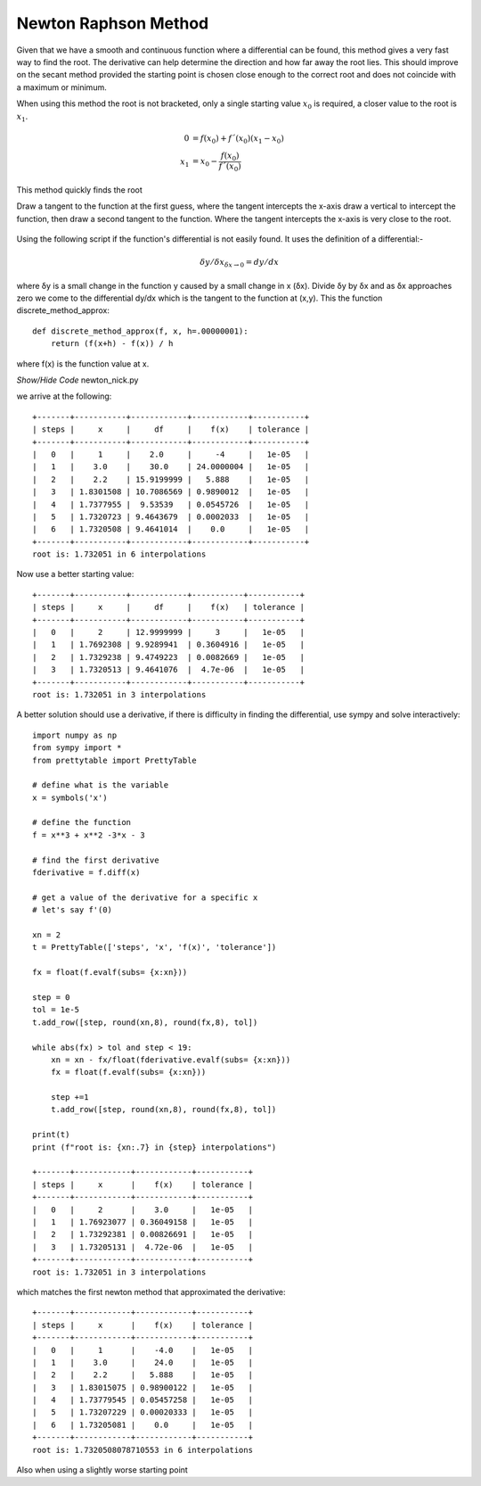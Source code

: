 ﻿=====================
Newton Raphson Method
=====================

Given that we have a smooth and continuous function where a differential can
be found, this method gives a very fast way to find the root. The derivative 
can help determine the direction and how far away the root lies. This should 
improve on the secant method provided the starting point is chosen close enough
to the correct root and does not coincide with a maximum or minimum.

When using this method the root is not bracketed, only a single starting
value :math:`x_0` is required, a closer value to the root is :math:`x_1`.

.. math::

    0 &= f(x_0) + f´(x_0)(x_1 - x_0) \\
    x_1 &= x_0 - \frac {f(x_0)}{f´(x_0)}

.. figure:: ../figures/Newton-Raphson_root.png 
    :width: 640
    :height: 480
    :align: center
    
    This method quickly finds the root
    
    Draw a tangent to the function at the first guess, where the tangent 
    intercepts the x-axis draw a vertical to intercept the function, then 
    draw a second tangent to the function. Where the tangent intercepts the
    x-axis is very close to the root.

Using the following script if the function's differential is not easily found. 
It uses the definition of a differential:-

.. math::

    \delta y / \delta x_{\delta x \to 0} = dy/dx

where δy is a small change in the function y caused by a small change in x (δx). 
Divide δy by δx and as δx approaches zero we come to the differential dy/dx 
which is the tangent to the function at (x,y). This the function 
discrete_method_approx::

    def discrete_method_approx(f, x, h=.00000001):
        return (f(x+h) - f(x)) / h

where f(x) is the function value at x.

.. container:: toggle

    .. container:: header

        *Show/Hide Code* newton_nick.py

    .. literalinclude:: ../examples/eq/newton_nick.py

we arrive at the following::

    +-------+-----------+------------+------------+-----------+
    | steps |     x     |     df     |    f(x)    | tolerance |
    +-------+-----------+------------+------------+-----------+
    |   0   |     1     |    2.0     |     -4     |   1e-05   |
    |   1   |    3.0    |    30.0    | 24.0000004 |   1e-05   |
    |   2   |    2.2    | 15.9199999 |   5.888    |   1e-05   |
    |   3   | 1.8301508 | 10.7086569 | 0.9890012  |   1e-05   |
    |   4   | 1.7377955 |  9.53539   | 0.0545726  |   1e-05   |
    |   5   | 1.7320723 | 9.4643679  | 0.0002033  |   1e-05   |
    |   6   | 1.7320508 | 9.4641014  |    0.0     |   1e-05   |
    +-------+-----------+------------+------------+-----------+
    root is: 1.732051 in 6 interpolations

Now use a better starting value::

    +-------+-----------+------------+-----------+-----------+
    | steps |     x     |     df     |    f(x)   | tolerance |
    +-------+-----------+------------+-----------+-----------+
    |   0   |     2     | 12.9999999 |     3     |   1e-05   |
    |   1   | 1.7692308 | 9.9289941  | 0.3604916 |   1e-05   |
    |   2   | 1.7329238 | 9.4749223  | 0.0082669 |   1e-05   |
    |   3   | 1.7320513 | 9.4641076  |  4.7e-06  |   1e-05   |
    +-------+-----------+------------+-----------+-----------+
    root is: 1.732051 in 3 interpolations

A better solution should use a derivative, if there is difficulty in finding
the differential, use sympy and solve interactively::

    import numpy as np
    from sympy import *
    from prettytable import PrettyTable
    
    # define what is the variable
    x = symbols('x')
    
    # define the function
    f = x**3 + x**2 -3*x - 3
    
    # find the first derivative
    fderivative = f.diff(x)
    
    # get a value of the derivative for a specific x
    # let's say f'(0)
    
    xn = 2
    t = PrettyTable(['steps', 'x', 'f(x)', 'tolerance'])
    
    fx = float(f.evalf(subs= {x:xn}))
    
    step = 0
    tol = 1e-5
    t.add_row([step, round(xn,8), round(fx,8), tol])
    
    while abs(fx) > tol and step < 19:
        xn = xn - fx/float(fderivative.evalf(subs= {x:xn}))
        fx = float(f.evalf(subs= {x:xn}))
    
        step +=1
        t.add_row([step, round(xn,8), round(fx,8), tol])
    
    print(t)
    print (f"root is: {xn:.7} in {step} interpolations") 

    +-------+------------+------------+-----------+
    | steps |     x      |    f(x)    | tolerance |
    +-------+------------+------------+-----------+
    |   0   |     2      |    3.0     |   1e-05   |
    |   1   | 1.76923077 | 0.36049158 |   1e-05   |
    |   2   | 1.73292381 | 0.00826691 |   1e-05   |
    |   3   | 1.73205131 |  4.72e-06  |   1e-05   |
    +-------+------------+------------+-----------+
    root is: 1.732051 in 3 interpolations

which matches the first newton method that approximated the derivative::

    +-------+------------+------------+-----------+
    | steps |     x      |    f(x)    | tolerance |
    +-------+------------+------------+-----------+
    |   0   |     1      |    -4.0    |   1e-05   |
    |   1   |    3.0     |    24.0    |   1e-05   |
    |   2   |    2.2     |   5.888    |   1e-05   |
    |   3   | 1.83015075 | 0.98900122 |   1e-05   |
    |   4   | 1.73779545 | 0.05457258 |   1e-05   |
    |   5   | 1.73207229 | 0.00020333 |   1e-05   |
    |   6   | 1.73205081 |    0.0     |   1e-05   |
    +-------+------------+------------+-----------+
    root is: 1.7320508078710553 in 6 interpolations

Also when using a slightly worse starting point

